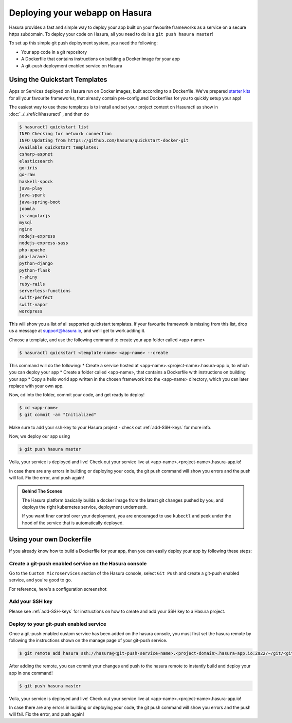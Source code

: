 .. meta::
   :description: Learn how to install Hasura - create a project by claiming a free trial project or by installing Hasura on public cloud infra or on a laptop/desktop.
   :keywords: hasura, installation, cloud, public cloud


.. _deploy-webapp:

Deploying your webapp on Hasura
===============================

Hasura provides a fast and simple way to deploy your app built on your favourite
frameworks as a service on a secure https subdomain. To deploy your code on
Hasura, all you need to do is a ``git push hasura master``!

To set up this simple git push deployment system, you need the following:

* Your app code in a git repository
* A Dockerfile that contains instructions on building a Docker image for your app
* A git-push deployment enabled service on Hasura


Using the Quickstart Templates
------------------------------

Apps or Services deployed on Hasura run on Docker images, built according to a
Dockerfile. We've prepared `starter kits <https://github.com/hasura/quickstart-docker-git>`_ for all your favourite
frameworks, that already contain pre-configured Dockerfiles for you to quickly
setup your app!

The easiest way to use these templates is to install and set your project
context on Hasuractl as show in :doc:`../../ref/cli/hasuractl` , and then do

.. code-block:: bash

    $ hasuractl quickstart list
    INFO Checking for network connection
    INFO Updating from https://github.com/hasura/quickstart-docker-git
    Available quickstart templates:
    csharp-aspnet
    elasticsearch
    go-iris
    go-raw
    haskell-spock
    java-play
    java-spark
    java-spring-boot
    joomla
    js-angularjs
    mysql
    nginx
    nodejs-express
    nodejs-express-sass
    php-apache
    php-laravel
    python-django
    python-flask
    r-shiny
    ruby-rails
    serverless-functions
    swift-perfect
    swift-vapor
    wordpress


This will show you a list of all supported quickstart templates. If your
favourite framework is missing from this list, drop us a message at
support@hasura.io, and we'll get to work adding it.

Choose a template, and use the following command to create your app folder
called <app-name> 

.. code::

    $ hasuractl quickstart <template-name> <app-name> --create

This command will do the following:
* Create a service hosted at <app-name>.<project-name>.hasura-app.io, to which you can deploy your app
* Create a folder called <app-name>, that contains a Dockerfile with instructions  on building your app
* Copy a hello world app written in the chosen framework into the <app-name> directory, which you can later replace with your own app.

Now, cd into the folder, commit your code, and get ready to deploy!

.. code::

    $ cd <app-name>
    $ git commit -am "Initialized"

Make sure to add your ssh-key to your Hasura project - check out
:ref:`add-SSH-keys` for more info.

Now, we deploy our app using

.. code::

    $ git push hasura master

Voila, your service is deployed and live! Check out your service live at <app-name>.<project-name>.hasura-app.io!

In case there are any errors in building or deploying your code, the git push command will show you errors and the push will fail. Fix the error, and push again!

.. admonition:: Behind The Scenes

   The Hasura platform basically builds a docker image from the latest git changes
   pushed by you, and deploys the right kubernetes service, deployment underneath.

   If you want finer control over your deployment, you are encouraged to use ``kubectl``
   and peek under the hood of the service that is automatically deployed.
   


Using your own Dockerfile
-------------------------

If you already know how to build a Dockerfile for your app, then you can easily
deploy your app by following these steps:

Create a git-push enabled service on the Hasura console
^^^^^^^^^^^^^^^^^^^^^^^^^^^^^^^^^^^^^^^^^^^^^^^^^^^^^^^

Go to the ``Custom Microservices`` section of the Hasura console, select ``Git Push`` and create a git-push enabled service, and you're good to go.

For reference, here's a configuration screenshot:

.. rst-class:: featured-image
.. image:: ../../img/gitpush.png
   :scale: 50%


Add your SSH key
^^^^^^^^^^^^^^^^^^^

Please see :ref:`add-SSH-keys` for instructions on how to create and add your SSH key to a Hasura project.


Deploy to your git-push enabled service
^^^^^^^^^^^^^^^^^^^^^^^^^^^^^^^^^^^^^^^

Once a git-push enabled custom service has been added on the hasura console,
you must first set the hasura remote by following the instructions shown on the
manage page of your git-push service.

.. code-block:: console

   $ git remote add hasura ssh://hasura@<git-push-service-name>.<project-domain>.hasura-app.io:2022/~/git/<git-push-service-name>/

After adding the remote, you can commit your changes and push to the hasura
remote to instantly build and deploy your app in one command!

.. code-block:: console

   $ git push hasura master

Voila, your service is deployed and live! Check out your service live at <app-name>.<project-name>.hasura-app.io!

In case there are any errors in building or deploying your code, the git push command will show you errors and the push will fail. Fix the error, and push again!
